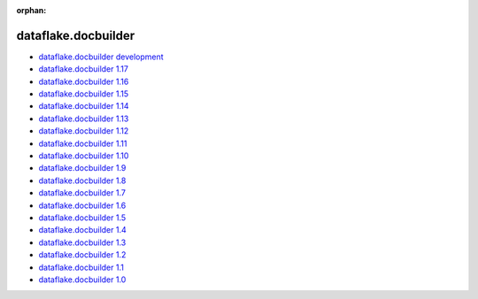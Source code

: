 :orphan:


dataflake.docbuilder
____________________
* `dataflake.docbuilder development <./dataflake.docbuilder/index.html>`_
* `dataflake.docbuilder 1.17 <./dataflake.docbuilder-1.17/index.html>`_
* `dataflake.docbuilder 1.16 <./dataflake.docbuilder-1.16/index.html>`_
* `dataflake.docbuilder 1.15 <./dataflake.docbuilder-1.15/index.html>`_
* `dataflake.docbuilder 1.14 <./dataflake.docbuilder-1.14/index.html>`_
* `dataflake.docbuilder 1.13 <./dataflake.docbuilder-1.13/index.html>`_
* `dataflake.docbuilder 1.12 <./dataflake.docbuilder-1.12/index.html>`_
* `dataflake.docbuilder 1.11 <./dataflake.docbuilder-1.11/index.html>`_
* `dataflake.docbuilder 1.10 <./dataflake.docbuilder-1.10/index.html>`_
* `dataflake.docbuilder 1.9 <./dataflake.docbuilder-1.9/index.html>`_
* `dataflake.docbuilder 1.8 <./dataflake.docbuilder-1.8/index.html>`_
* `dataflake.docbuilder 1.7 <./dataflake.docbuilder-1.7/index.html>`_
* `dataflake.docbuilder 1.6 <./dataflake.docbuilder-1.6/index.html>`_
* `dataflake.docbuilder 1.5 <./dataflake.docbuilder-1.5/index.html>`_
* `dataflake.docbuilder 1.4 <./dataflake.docbuilder-1.4/index.html>`_
* `dataflake.docbuilder 1.3 <./dataflake.docbuilder-1.3/index.html>`_
* `dataflake.docbuilder 1.2 <./dataflake.docbuilder-1.2/index.html>`_
* `dataflake.docbuilder 1.1 <./dataflake.docbuilder-1.1/index.html>`_
* `dataflake.docbuilder 1.0 <./dataflake.docbuilder-1.0/index.html>`_

